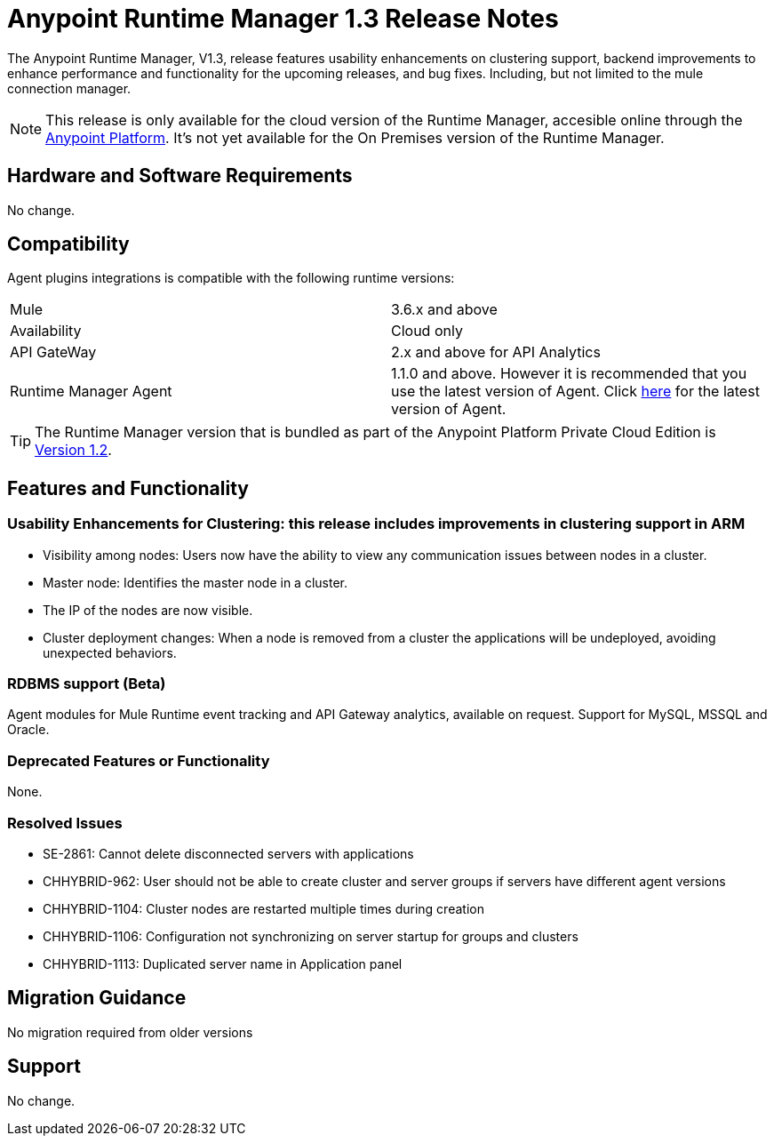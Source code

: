 :keywords: arm, runtime manager, release notes

= Anypoint Runtime Manager 1.3 Release Notes

The Anypoint Runtime Manager, V1.3, release features usability enhancements on clustering support, backend improvements to enhance performance and functionality for the upcoming releases, and bug fixes. Including, but not limited to the mule connection manager.

[NOTE]
This release is only available for the cloud version of the Runtime Manager, accesible online through the link:https://anypoint.mulesoft.com/#/signin[Anypoint Platform]. It's not yet available for the On Premises version of the Runtime Manager.

== Hardware and Software Requirements

No change.

== Compatibility

Agent plugins integrations is compatible with the following runtime versions:
[cols="2*a"]
|===
|Mule | 3.6.x and above
|Availability | Cloud only
|API GateWay | 2.x and above for API Analytics
|Runtime Manager Agent | 1.1.0 and above. However it is recommended that you use the latest version of Agent. Click link:/release-notes/runtime-manager-agent-1.4.0-release-notes[here] for the latest version of Agent.
|===

[TIP]
The Runtime Manager version that is bundled as part of the Anypoint Platform Private Cloud Edition is link:/release-notes/runtime-manager-1.2.0-release-notes[Version 1.2].

== Features and Functionality

=== Usability Enhancements for Clustering: this release includes improvements in clustering support in ARM

* Visibility among nodes: Users now have the ability to view any communication issues between nodes in a cluster.
* Master node: Identifies the master node in a cluster.
* The IP of the nodes are now visible.
* Cluster deployment changes: When a node is removed from a cluster the applications will be undeployed, avoiding unexpected behaviors.


=== RDBMS support (Beta)

Agent modules for Mule Runtime event tracking and API Gateway analytics, available on request. Support for MySQL, MSSQL and Oracle.

=== Deprecated Features or Functionality

None.

=== Resolved Issues

* SE-2861: Cannot delete disconnected servers with applications
* CHHYBRID-962:  User should not be able to create cluster and server groups if servers have different agent versions
* CHHYBRID-1104: Cluster nodes are restarted multiple times during creation
* CHHYBRID-1106: Configuration not synchronizing on server startup for groups and clusters
* CHHYBRID-1113: Duplicated server name in Application panel


== Migration Guidance

No migration required from older versions

== Support

No change.

